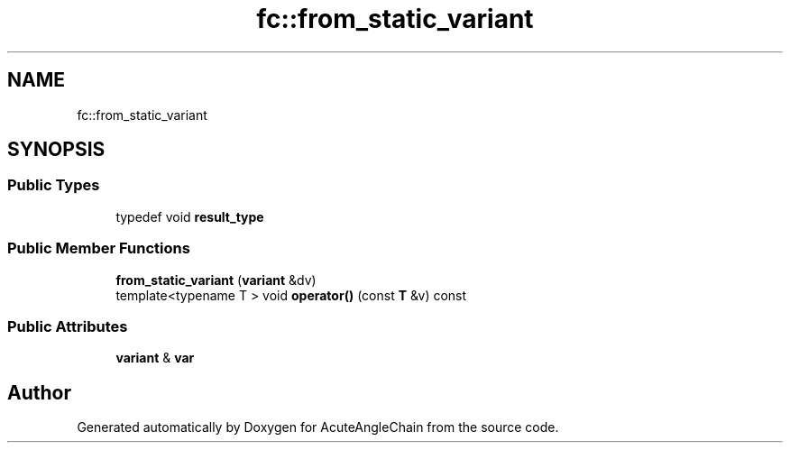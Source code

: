 .TH "fc::from_static_variant" 3 "Sun Jun 3 2018" "AcuteAngleChain" \" -*- nroff -*-
.ad l
.nh
.SH NAME
fc::from_static_variant
.SH SYNOPSIS
.br
.PP
.SS "Public Types"

.in +1c
.ti -1c
.RI "typedef void \fBresult_type\fP"
.br
.in -1c
.SS "Public Member Functions"

.in +1c
.ti -1c
.RI "\fBfrom_static_variant\fP (\fBvariant\fP &dv)"
.br
.ti -1c
.RI "template<typename T > void \fBoperator()\fP (const \fBT\fP &v) const"
.br
.in -1c
.SS "Public Attributes"

.in +1c
.ti -1c
.RI "\fBvariant\fP & \fBvar\fP"
.br
.in -1c

.SH "Author"
.PP 
Generated automatically by Doxygen for AcuteAngleChain from the source code\&.
